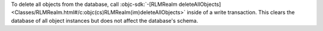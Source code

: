 To delete all objects from the database, call :objc-sdk:`-[RLMRealm
deleteAllObjects]
<Classes/RLMRealm.html#/c:objc(cs)RLMRealm(im)deleteAllObjects>`
inside of a write transaction. This clears the database of all object
instances but does not affect the database's schema.

